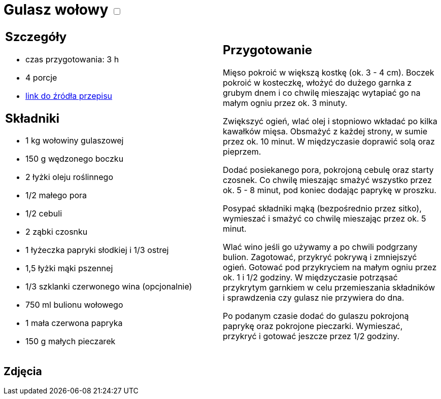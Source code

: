 = Gulasz wołowy +++ <label class="switch"><input data-status="off" type="checkbox"><span class="slider round"></span></label>+++ 

[cols=".<a,.<a"]
[frame=none]
[grid=none]
|===
|
== Szczegóły
* czas przygotowania: 3 h
* 4 porcje
* https://www.kwestiasmaku.com/przepis/gulasz-wolowy[link do źródła przepisu]

== Składniki
* 1 kg wołowiny gulaszowej
* 150 g wędzonego boczku
* 2 łyżki oleju roślinnego
* 1/2 małego pora
* 1/2 cebuli
* 2 ząbki czosnku
* 1 łyżeczka papryki słodkiej i 1/3 ostrej
* 1,5 łyżki mąki pszennej
* 1/3 szklanki czerwonego wina (opcjonalnie)
* 750 ml bulionu wołowego
* 1 mała czerwona papryka
* 150 g małych pieczarek

|
== Przygotowanie
Mięso pokroić w większą kostkę (ok. 3 - 4 cm). Boczek pokroić w kosteczkę, włożyć do dużego garnka z grubym dnem i co chwilę mieszając wytapiać go na małym ogniu przez ok. 3 minuty.

Zwiększyć ogień, wlać olej i stopniowo wkładać po kilka kawałków mięsa. Obsmażyć z każdej strony, w sumie przez ok. 10 minut. W międzyczasie doprawić solą oraz pieprzem.

Dodać posiekanego pora, pokrojoną cebulę oraz starty czosnek. Co chwilę mieszając smażyć wszystko przez ok. 5 - 8 minut, pod koniec dodając paprykę w proszku.

Posypać składniki mąką (bezpośrednio przez sitko), wymieszać i smażyć co chwilę mieszając przez ok. 5 minut.

Wlać wino jeśli go używamy a po chwili podgrzany bulion. Zagotować, przykryć pokrywą i zmniejszyć ogień. Gotować pod przykryciem na małym ogniu przez ok. 1 i 1/2 godziny. W międzyczasie potrząsać przykrytym garnkiem w celu przemieszania składników i sprawdzenia czy gulasz nie przywiera do dna.

Po podanym czasie dodać do gulaszu pokrojoną paprykę oraz pokrojone pieczarki. Wymieszać, przykryć i gotować jeszcze przez 1/2 godziny.

|===

[.text-center]
== Zdjęcia
